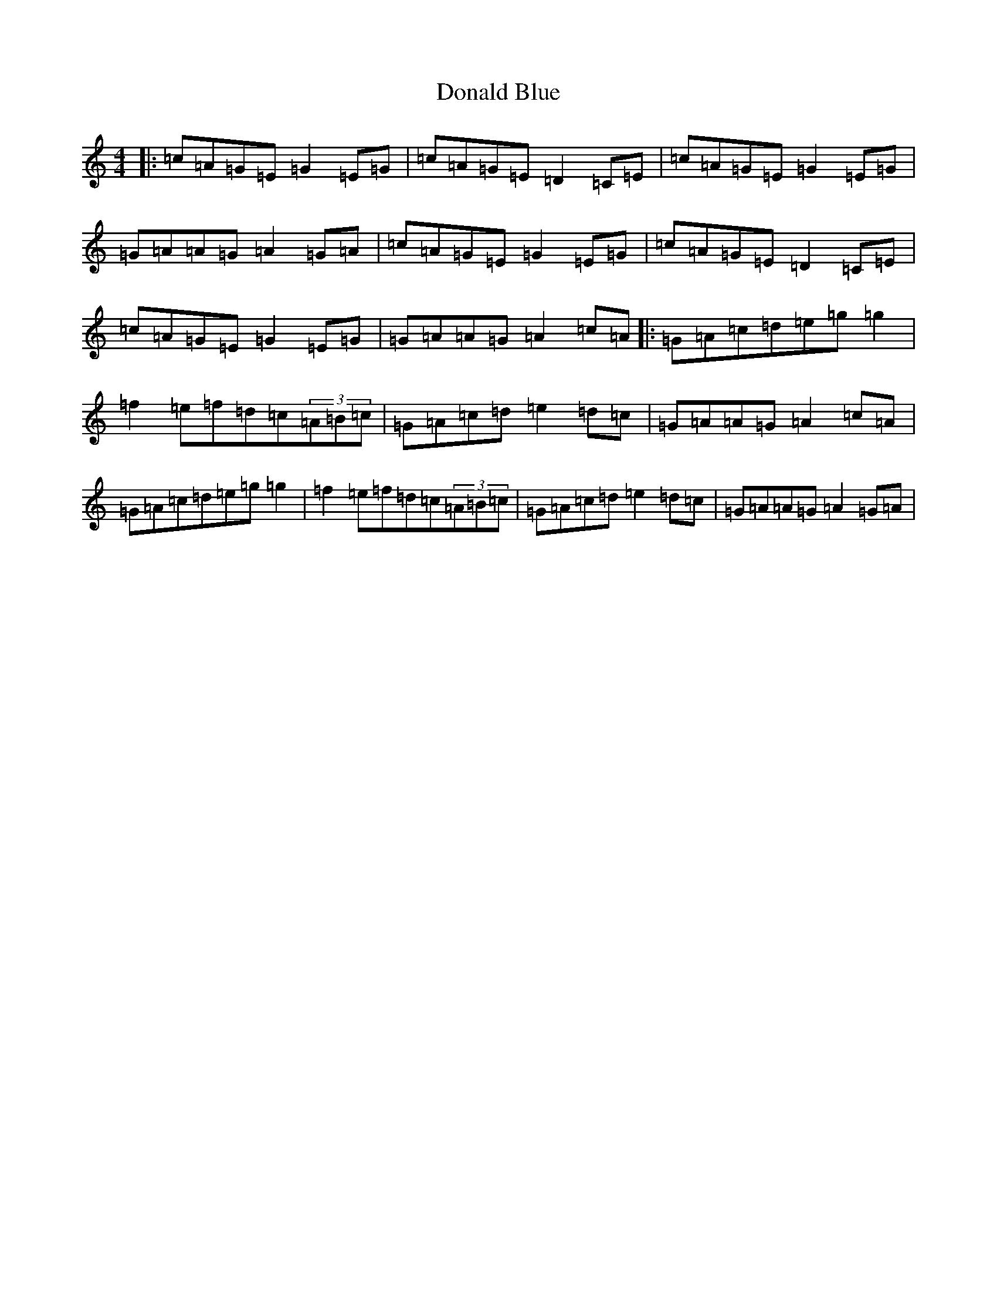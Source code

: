 X: 5377
T: Donald Blue
S: https://thesession.org/tunes/1175#setting14444
R: reel
M:4/4
L:1/8
K: C Major
|:=c=A=G=E=G2=E=G|=c=A=G=E=D2=C=E|=c=A=G=E=G2=E=G|=G=A=A=G=A2=G=A|=c=A=G=E=G2=E=G|=c=A=G=E=D2=C=E|=c=A=G=E=G2=E=G|=G=A=A=G=A2=c=A|:=G=A=c=d=e=g=g2|=f2=e=f=d=c(3=A=B=c|=G=A=c=d=e2=d=c|=G=A=A=G=A2=c=A|=G=A=c=d=e=g=g2|=f2=e=f=d=c(3=A=B=c|=G=A=c=d=e2=d=c|=G=A=A=G=A2=G=A|
